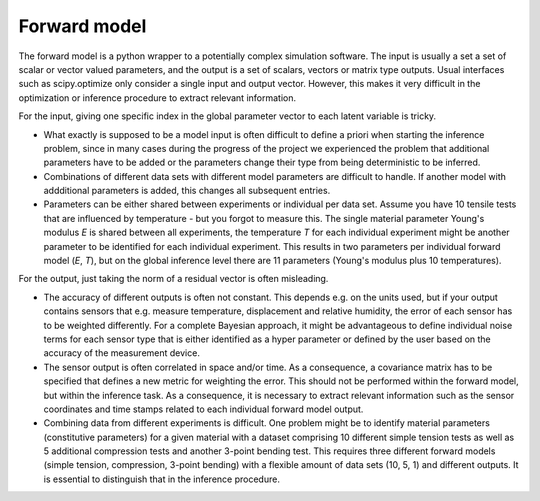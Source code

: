 Forward model
============
The forward model is a python wrapper to a potentially complex simulation software. The input is usually a set a set of scalar or vector valued parameters, and the output is a set of scalars, vectors or matrix type outputs. Usual interfaces such as scipy.optimize only consider a single input and output vector. However, this makes it very difficult in the optimization or inference procedure to extract relevant information.

For the input, giving one specific index in the global parameter vector to each latent variable is tricky.

* What exactly is supposed to be a model input is often difficult to define a priori when starting the inference problem, since in many cases during the progress of the project we experienced the problem that additional parameters have to be added or the parameters change their type from being deterministic to be inferred.
* Combinations of different data sets with different model parameters are difficult to handle. If another model with addditional parameters is added, this changes all subsequent entries.
* Parameters can be either shared between experiments or individual per data set. Assume you have 10 tensile tests that are influenced by temperature - but you forgot to measure this. The single material parameter Young's modulus *E* is shared between all experiments, the temperature *T* for each individual experiment might be another parameter to be identified for each individual experiment. This results in two parameters per individual forward model (*E*, *T*), but on the global inference level there are 11 parameters (Young's modulus plus 10 temperatures).

For the output, just taking the norm of a residual vector is often misleading.

* The accuracy of different outputs is often not constant. This depends e.g. on the units used, but if your output contains sensors that e.g. measure temperature, displacement and relative humidity, the error of each sensor has to be weighted differently. For a complete Bayesian approach, it might be advantageous to define individual noise terms for each sensor type that is either identified as a hyper parameter or defined by the user based on the accuracy of the measurement device.
* The sensor output is often correlated in space and/or time. As a consequence, a covariance matrix has to be specified that defines a new metric for weighting the error. This should not be performed within the forward model, but within the inference task. As a consequence, it is necessary to extract relevant information such as the sensor coordinates and time stamps related to each individual forward model output.
* Combining data from different experiments is difficult. One problem might be to identify material parameters (constitutive parameters) for a given material with a dataset comprising 10 different simple tension tests as well as 5 additional compression tests and another 3-point bending test. This requires three different forward models (simple tension, compression, 3-point bending) with a flexible amount of data sets (10, 5, 1) and different outputs. It is essential to distinguish that in the inference procedure.
